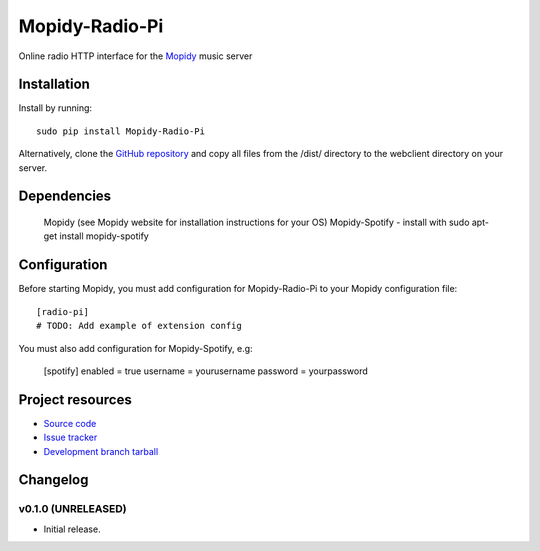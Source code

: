 ****************************
Mopidy-Radio-Pi
****************************

.. image:: https://img.shields.io/pypi/v/Mopidy-Radio-Pi.svg?style=flat
    :target: https://pypi.python.org/pypi/Mopidy-Radio-Pi/
    :alt: Latest PyPI version

.. image:: https://img.shields.io/pypi/dm/Mopidy-Radio-Pi.svg?style=flat
    :target: https://pypi.python.org/pypi/Mopidy-Radio-Pi/
    :alt: Number of PyPI downloads

.. image:: https://img.shields.io/travis/paulburkinshaw/mopidy-radio-pi/master.png?style=flat
    :target: https://travis-ci.org/paulburkinshaw/mopidy-radio-pi
    :alt: Travis CI build status

.. image:: https://img.shields.io/coveralls/paulburkinshaw/mopidy-radio-pi/master.svg?style=flat
   :target: https://coveralls.io/r/paulburkinshaw/mopidy-radio-pi?branch=master
   :alt: Test coverage

Online radio HTTP interface for the  `Mopidy <http://www.mopidy.com/>`_ music server


Installation
============

Install by running::

    sudo pip install Mopidy-Radio-Pi

Alternatively, clone the `GitHub repository <https://github.com/paulburkinshaw/mopidy-radio-pi.git>`_ and copy all files from the /dist/ directory to the webclient directory on your server.

Dependencies
============

    Mopidy (see Mopidy website for installation instructions for your OS)
    Mopidy-Spotify - install with sudo apt-get install mopidy-spotify

Configuration
=============

Before starting Mopidy, you must add configuration for
Mopidy-Radio-Pi to your Mopidy configuration file::

    [radio-pi]
    # TODO: Add example of extension config
	
You must also add configuration for Mopidy-Spotify, e.g:

    [spotify]
    enabled = true
    username = yourusername
    password = yourpassword



Project resources
=================

- `Source code <https://github.com/paulburkinshaw/mopidy-radio-pi>`_
- `Issue tracker <https://github.com/paulburkinshaw/mopidy-radio-pi/issues>`_
- `Development branch tarball <https://github.com/paulburkinshaw/mopidy-radio-pi/archive/master.tar.gz#egg=Mopidy-Radio-Pi-dev>`_


Changelog
=========

v0.1.0 (UNRELEASED)
----------------------------------------

- Initial release.
